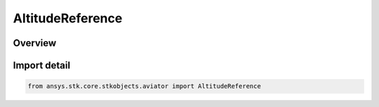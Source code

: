 AltitudeReference
=================

.. py:class:: ansys.stk.core.stkobjects.aviator.AltitudeReference

   IntEnum


.. py:currentmodule:: AltitudeReference

Overview
--------

.. tab-set::

    .. tab-item:: Members
        
        .. list-table::
            :header-rows: 0
            :widths: auto

            * - :py:attr:`~ALTITUDE_REFERENCE_WGS84`
              - Altitude above WGS84 ground reference.

            * - :py:attr:`~ALTITUDE_REFERENCE_MSL`
              - Altitude above Mean Sea Level (MSL).

            * - :py:attr:`~ALTITUDE_REFERENCE_TERRAIN`
              - ALtitude above terrain.


Import detail
-------------

.. code-block:: python

    from ansys.stk.core.stkobjects.aviator import AltitudeReference


